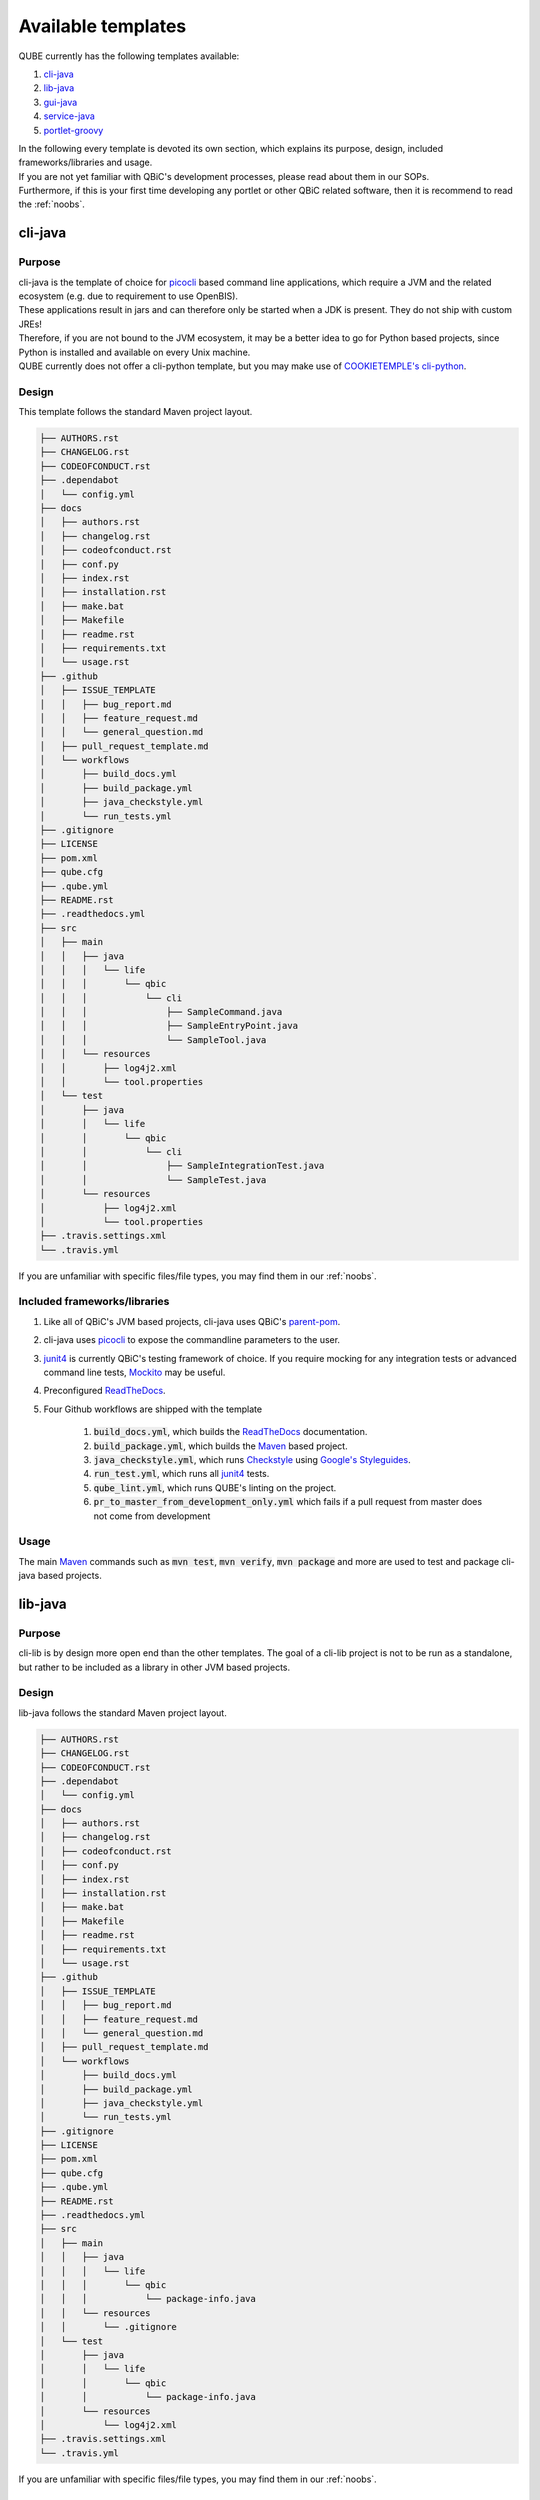 .. _available_templates:

=========================
Available templates
=========================

QUBE currently has the following templates available:

1. `cli-java`_
2. `lib-java`_
3. `gui-java`_
4. `service-java`_
5. `portlet-groovy`_

| In the following every template is devoted its own section, which explains its purpose, design, included frameworks/libraries and usage.
| If you are not yet familiar with QBiC's development processes, please read about them in our SOPs.
| Furthermore, if this is your first time developing any portlet or other QBiC related software, then it is recommend to read the :ref:`noobs`.

cli-java
----------

Purpose
^^^^^^^^

| cli-java is the template of choice for `picocli <https://picocli.info/>`_ based command line applications, which require a JVM and the related ecosystem (e.g. due to requirement to use OpenBIS).
| These applications result in jars and can therefore only be started when a JDK is present. They do not ship with custom JREs!
| Therefore, if you are not bound to the JVM ecosystem, it may be a better idea to go for Python based projects, since Python is installed and available on every Unix machine.
| QUBE currently does not offer a cli-python template, but you may make use of `COOKIETEMPLE's cli-python <https://cookietemple.com>`_.

Design
^^^^^^^^

This template follows the standard Maven project layout.

.. code:: bash

    ├── AUTHORS.rst
    ├── CHANGELOG.rst
    ├── CODEOFCONDUCT.rst
    ├── .dependabot
    │   └── config.yml
    ├── docs
    │   ├── authors.rst
    │   ├── changelog.rst
    │   ├── codeofconduct.rst
    │   ├── conf.py
    │   ├── index.rst
    │   ├── installation.rst
    │   ├── make.bat
    │   ├── Makefile
    │   ├── readme.rst
    │   ├── requirements.txt
    │   └── usage.rst
    ├── .github
    │   ├── ISSUE_TEMPLATE
    │   │   ├── bug_report.md
    │   │   ├── feature_request.md
    │   │   └── general_question.md
    │   ├── pull_request_template.md
    │   └── workflows
    │       ├── build_docs.yml
    │       ├── build_package.yml
    │       ├── java_checkstyle.yml
    │       └── run_tests.yml
    ├── .gitignore
    ├── LICENSE
    ├── pom.xml
    ├── qube.cfg
    ├── .qube.yml
    ├── README.rst
    ├── .readthedocs.yml
    ├── src
    │   ├── main
    │   │   ├── java
    │   │   │   └── life
    │   │   │       └── qbic
    │   │   │           └── cli
    │   │   │               ├── SampleCommand.java
    │   │   │               ├── SampleEntryPoint.java
    │   │   │               └── SampleTool.java
    │   │   └── resources
    │   │       ├── log4j2.xml
    │   │       └── tool.properties
    │   └── test
    │       ├── java
    │       │   └── life
    │       │       └── qbic
    │       │           └── cli
    │       │               ├── SampleIntegrationTest.java
    │       │               └── SampleTest.java
    │       └── resources
    │           ├── log4j2.xml
    │           └── tool.properties
    ├── .travis.settings.xml
    └── .travis.yml


If you are unfamiliar with specific files/file types, you may find them in our :ref:`noobs`.

Included frameworks/libraries
^^^^^^^^^^^^^^^^^^^^^^^^^^^^^^^^
1. Like all of QBiC's JVM based projects, cli-java uses QBiC's `parent-pom <https://github.com/qbicsoftware/parent-poms>`_.
2. cli-java uses `picocli <https://picocli.info/>`_ to expose the commandline parameters to the user.
3. `junit4 <https://junit.org/junit4/>`_ is currently QBiC's testing framework of choice.
   If you require mocking for any integration tests or advanced command line tests, `Mockito <https://site.mockito.org/>`_ may be useful.
4. Preconfigured `ReadTheDocs <https://readthedocs.org/>`_.
5. Four Github workflows are shipped with the template

    1. :code:`build_docs.yml`, which builds the `ReadTheDocs <https://readthedocs.org/>`_ documentation.
    2. :code:`build_package.yml`, which builds the `Maven <https://maven.apache.org/>`_ based project.
    3. :code:`java_checkstyle.yml`, which runs `Checkstyle <https://checkstyle.sourceforge.io/>`_ using `Google's Styleguides <https://github.com/checkstyle/checkstyle/blob/master/src/main/resources/google_checks.xml>`_.
    4. :code:`run_test.yml`, which runs all `junit4 <https://junit.org/junit4/>`_ tests.
    5. :code:`qube_lint.yml`, which runs QUBE's linting on the project.
    6. :code:`pr_to_master_from_development_only.yml` which fails if a pull request from master does not come from development

Usage
^^^^^^^^

The main `Maven <https://maven.apache.org/>`_ commands such as :code:`mvn test`, :code:`mvn verify`, :code:`mvn package` and more are used to test and package cli-java based projects.

lib-java
---------

Purpose
^^^^^^^^

| cli-lib is by design more open end than the other templates.
  The goal of a cli-lib project is not to be run as a standalone, but rather to be included as a library in other JVM based projects.

Design
^^^^^^^^

lib-java follows the standard Maven project layout.

.. code:: bash

    ├── AUTHORS.rst
    ├── CHANGELOG.rst
    ├── CODEOFCONDUCT.rst
    ├── .dependabot
    │   └── config.yml
    ├── docs
    │   ├── authors.rst
    │   ├── changelog.rst
    │   ├── codeofconduct.rst
    │   ├── conf.py
    │   ├── index.rst
    │   ├── installation.rst
    │   ├── make.bat
    │   ├── Makefile
    │   ├── readme.rst
    │   ├── requirements.txt
    │   └── usage.rst
    ├── .github
    │   ├── ISSUE_TEMPLATE
    │   │   ├── bug_report.md
    │   │   ├── feature_request.md
    │   │   └── general_question.md
    │   ├── pull_request_template.md
    │   └── workflows
    │       ├── build_docs.yml
    │       ├── build_package.yml
    │       ├── java_checkstyle.yml
    │       └── run_tests.yml
    ├── .gitignore
    ├── LICENSE
    ├── pom.xml
    ├── qube.cfg
    ├── .qube.yml
    ├── README.rst
    ├── .readthedocs.yml
    ├── src
    │   ├── main
    │   │   ├── java
    │   │   │   └── life
    │   │   │       └── qbic
    │   │   │           └── package-info.java
    │   │   └── resources
    │   │       └── .gitignore
    │   └── test
    │       ├── java
    │       │   └── life
    │       │       └── qbic
    │       │           └── package-info.java
    │       └── resources
    │           └── log4j2.xml
    ├── .travis.settings.xml
    └── .travis.yml

If you are unfamiliar with specific files/file types, you may find them in our :ref:`noobs`.


Included frameworks/libraries
^^^^^^^^^^^^^^^^^^^^^^^^^^^^^^^^

1. Like all of QBiC's JVM based projects, lib-java uses QBiC's `parent-pom <https://github.com/qbicsoftware/parent-poms>`_.
2. `junit4 <https://junit.org/junit4/>`_ is currently QBiC's testing framework of choice.
   If you require mocking for any integration tests or advanced command line tests, `Mockito <https://site.mockito.org/>`_ may be useful.
3. Preconfigured `ReadTheDocs <https://readthedocs.org/>`_.
4. Four Github workflows are shipped with the template

    1. :code:`build_docs.yml`, which builds the `ReadTheDocs <https://readthedocs.org/>`_ documentation.
    2. :code:`build_package.yml`, which builds the `Maven <https://maven.apache.org/>`_ based project.
    3. :code:`java_checkstyle.yml`, which runs `Checkstyle <https://checkstyle.sourceforge.io/>`_ using `Google's Styleguides <https://github.com/checkstyle/checkstyle/blob/master/src/main/resources/google_checks.xml>`_.
    4. :code:`run_test.yml`, which runs all `junit4 <https://junit.org/junit4/>`_ tests.
    5. :code:`qube_lint.yml`, which runs QUBE's linting on the project.
    6. :code:`pr_to_master_from_development_only.yml` which fails if a pull request from master does not come from development

Usage
^^^^^^^^

The main `Maven <https://maven.apache.org/>`_ commands such as :code:`mvn test`, :code:`mvn verify`, :code:`mvn package` and more are used to test and package cli-java based projects.

gui-java
------------

Purpose
^^^^^^^^

| gui-java is QBiC's choice for all templates, which require a Desktop user interface. Hence, the application is not necessarily on the web.
| The GUI framework of choice is `JavaFX 8 <https://openjfx.io/>`_. Be aware that most of the documentation has already moved past version 8.

Design
^^^^^^^^

gui-java follows the standard Maven project layout.

.. code:: bash

    ├── AUTHORS.rst
    ├── CHANGELOG.rst
    ├── CODEOFCONDUCT.rst
    ├── .dependabot
    │   └── config.yml
    ├── docs
    │   ├── authors.rst
    │   ├── changelog.rst
    │   ├── codeofconduct.rst
    │   ├── conf.py
    │   ├── index.rst
    │   ├── installation.rst
    │   ├── make.bat
    │   ├── Makefile
    │   ├── readme.rst
    │   ├── requirements.txt
    │   └── usage.rst
    ├── .github
    │   ├── ISSUE_TEMPLATE
    │   │   ├── bug_report.md
    │   │   ├── feature_request.md
    │   │   └── general_question.md
    │   ├── pull_request_template.md
    │   └── workflows
    │       ├── build_docs.yml
    │       ├── build_package.yml
    │       ├── java_checkstyle.yml
    │       └── run_tests.yml
    ├── .gitignore
    ├── LICENSE
    ├── pom.xml
    ├── qube.cfg
    ├── .qube.yml
    ├── README.rst
    ├── .readthedocs.yml
    ├── src
    │   ├── main
    │   │   ├── java
    │   │   │   └── life
    │   │   │       └── qbic
    │   │   │           └── gui
    │   │   │               ├── SampleApplication.java
    │   │   │               ├── SampleCommand.java
    │   │   │               └── SampleEntryPoint.java
    │   │   └── resources
    │   │       ├── log4j2.xml
    │   │       └── tool.properties
    │   └── test
    │       ├── java
    │       │   └── life
    │       │       └── qbic
    │       │           └── gui
    │       │               ├── SampleIntegrationTest.java
    │       │               └── SampleTest.java
    │       └── resources
    │           ├── log4j2.xml
    │           └── tool.properties
    ├── .travis.settings.xml
    └── .travis.yml

If you are unfamiliar with specific files/file types, you may find them in our :ref:`noobs`.

Included frameworks/libraries
^^^^^^^^^^^^^^^^^^^^^^^^^^^^^^^^

1. Like all of QBiC's JVM based projects, lib-java uses QBiC's `parent-pom <https://github.com/qbicsoftware/parent-poms>`_.
2. gui-java uses `JavaFX 8 <https://openjfx.io/>`_ to build the graphical user interface.
3. `junit4 <https://junit.org/junit4/>`_ is currently QBiC's testing framework of choice.
   If you require mocking for any integration tests or advanced command line tests, `Mockito <https://site.mockito.org/>`_ may be useful.
4. Preconfigured `ReadTheDocs <https://readthedocs.org/>`_.
5. Four Github workflows are shipped with the template

    1. :code:`build_docs.yml`, which builds the `ReadTheDocs <https://readthedocs.org/>`_ documentation.
    2. :code:`build_package.yml`, which builds the `Maven <https://maven.apache.org/>`_ based project.
    3. :code:`java_checkstyle.yml`, which runs `Checkstyle <https://checkstyle.sourceforge.io/>`_ using `Google's Styleguides <https://github.com/checkstyle/checkstyle/blob/master/src/main/resources/google_checks.xml>`_.
    4. :code:`run_test.yml`, which runs all `junit4 <https://junit.org/junit4/>`_ tests.
    5. :code:`qube_lint.yml`, which runs QUBE's linting on the project.
    6. :code:`pr_to_master_from_development_only.yml` which fails if a pull request from master does not come from development

Usage
^^^^^^^^

The main `Maven <https://maven.apache.org/>`_ commands such as :code:`mvn test`, :code:`mvn verify`, :code:`mvn package` and more are used to test and package cli-java based projects.

service-java
-------------------

Purpose
^^^^^^^^

service-java is a base template for services, which are similar to commandline tools, but stay active until shutdown.

Design
^^^^^^^^

service-java follows the standard Maven project layout.

.. code:: bash

    ├── AUTHORS.rst
    ├── CHANGELOG.rst
    ├── CODEOFCONDUCT.rst
    ├── .dependabot
    │   └── config.yml
    ├── docs
    │   ├── authors.rst
    │   ├── changelog.rst
    │   ├── codeofconduct.rst
    │   ├── conf.py
    │   ├── index.rst
    │   ├── installation.rst
    │   ├── make.bat
    │   ├── Makefile
    │   ├── readme.rst
    │   ├── requirements.txt
    │   └── usage.rst
    ├── .github
    │   ├── ISSUE_TEMPLATE
    │   │   ├── bug_report.md
    │   │   ├── feature_request.md
    │   │   └── general_question.md
    │   ├── pull_request_template.md
    │   └── workflows
    │       ├── build_docs.yml
    │       ├── build_package.yml
    │       ├── java_checkstyle.yml
    │       └── run_tests.yml
    ├── .gitignore
    ├── LICENSE
    ├── pom.xml
    ├── qube.cfg
    ├── .qube.yml
    ├── README.rst
    ├── .readthedocs.yml
    ├── src
    │   ├── main
    │   │   ├── java
    │   │   │   └── life
    │   │   │       └── qbic
    │   │   │           └── gui
    │   │   │               ├── SampleApplication.java
    │   │   │               ├── SampleCommand.java
    │   │   │               └── SampleEntryPoint.java
    │   │   └── resources
    │   │       ├── log4j2.xml
    │   │       └── tool.properties
    │   └── test
    │       ├── java
    │       │   └── life
    │       │       └── qbic
    │       │           └── gui
    │       │               ├── SampleIntegrationTest.java
    │       │               └── SampleTest.java
    │       └── resources
    │           ├── log4j2.xml
    │           └── tool.properties
    ├── .travis.settings.xml
    └── .travis.yml

If you are unfamiliar with specific files/file types, you may find them in our :ref:`noobs`.

Included frameworks/libraries
^^^^^^^^^^^^^^^^^^^^^^^^^^^^^^^^

1. Like all of QBiC's JVM based projects, lib-java uses QBiC's `parent-pom <https://github.com/qbicsoftware/parent-poms>`_.
2. `junit4 <https://junit.org/junit4/>`_ is currently QBiC's testing framework of choice.
   If you require mocking for any integration tests or advanced command line tests, `Mockito <https://site.mockito.org/>`_ may be useful.
3. Preconfigured `ReadTheDocs <https://readthedocs.org/>`_.
4. Four Github workflows are shipped with the template

    1. :code:`build_docs.yml`, which builds the `ReadTheDocs <https://readthedocs.org/>`_ documentation.
    2. :code:`build_package.yml`, which builds the `Maven <https://maven.apache.org/>`_ based project.
    3. :code:`java_checkstyle.yml`, which runs `Checkstyle <https://checkstyle.sourceforge.io/>`_ using `Google's Styleguides <https://github.com/checkstyle/checkstyle/blob/master/src/main/resources/google_checks.xml>`_.
    4. :code:`run_test.yml`, which runs all `junit4 <https://junit.org/junit4/>`_ tests.
    5. :code:`qube_lint.yml`, which runs QUBE's linting on the project.
    6. :code:`pr_to_master_from_development_only.yml` which fails if a pull request from master does not come from development

Usage
^^^^^^^^

The main `Maven <https://maven.apache.org/>`_ commands such as :code:`mvn test`, :code:`mvn verify`, :code:`mvn package` and more are used to test and package cli-java based projects.

portlet-groovy
---------------

Purpose
^^^^^^^^

| portlet-groovy is QBiC's template for portlets. Portlets are pluggable user interface software components, which are managed and displayed in a web portal.
| They are a major part of QBIC's web presence.

Design
^^^^^^^^

portlet-groovy follows the standard Maven project layout.

.. code:: bash

    ├── AUTHORS.rst
    ├── CHANGELOG.rst
    ├── CODEOFCONDUCT.rst
    ├── .dependabot
    │   └── config.yml
    ├── docs
    │   ├── authors.rst
    │   ├── changelog.rst
    │   ├── codeofconduct.rst
    │   ├── conf.py
    │   ├── index.rst
    │   ├── installation.rst
    │   ├── make.bat
    │   ├── Makefile
    │   ├── readme.rst
    │   ├── requirements.txt
    │   └── usage.rst
    ├── .github
    │   ├── ISSUE_TEMPLATE
    │   │   ├── bug_report.md
    │   │   ├── feature_request.md
    │   │   └── general_question.md
    │   ├── pull_request_template.md
    │   └── workflows
    │       ├── build_docs.yml
    │       ├── build_package.yml
    │       ├── groovy_checkstyle.yml
    │       └── run_tests.yml
    ├── .gitignore
    ├── LICENSE
    ├── pom.xml
    ├── qube.cfg
    ├── .qube.yml
    ├── README.rst
    ├── .readthedocs.yml
    ├── src
    │   ├── main
    │   │   ├── groovy
    │   │   │   └── life.qbic.portal.portlet
    │   │   │       └── SamplePortlet.groovy
    │   │   ├── resources
    │   │   │   ├── developer.properties.example
    │   │   │   ├── .gitignore
    │   │   │   ├── life
    │   │   │   │   └── qbic
    │   │   │   │       └── portal
    │   │   │   │           └── portlet
    │   │   │   │               └── AppWidgetSet.gwt.xml
    │   │   │   ├── log4j2.xml
    │   │   │   └── portlet.properties
    │   │   └── webapp
    │   │       ├── VAADIN
    │   │       │   └── themes
    │   │       │       └── mytheme
    │   │       │           ├── addons.scss
    │   │       │           ├── mytheme.scss
    │   │       │           ├── styles.css
    │   │       │           └── styles.scss
    │   │       └── WEB-INF
    │   │           ├── liferay-display.xml
    │   │           ├── liferay-plugin-package.properties
    │   │           ├── liferay-portlet.xml
    │   │           ├── portlet.xml
    │   │           └── web.xml
    │   └── test
    │       ├── java
    │       │   └── life
    │       │       └── qbic
    │       │           └── portal
    │       │               └── portlet
    │       │                   ├── SamplePortletIntegrationTest.java
    │       │                   └── SamplePortletTest.java
    │       └── resources
    │           ├── log4j2.xml
    │           └── portlet.properties
    ├── .travis.settings.xml
    └── .travis.yml

If you are unfamiliar with specific files/file types, you may find them in our :ref:`noobs`.

Included frameworks/libraries
^^^^^^^^^^^^^^^^^^^^^^^^^^^^^^^^

During the creation you will be asked whether or not you want to use the

1. openbis client. This will include the openbis-client-lib in your project.
2. openbis raw api. This will include the openbis-api in your project.
3. qbic databases. This will include the mariadb-java-client in your project.
4. vaadin charts. This will include the vaadin-charts in your project.

1. Like all of QBiC's JVM based projects, lib-java uses QBiC's `parent-pom <https://github.com/qbicsoftware/parent-poms>`_.
2. `junit4 <https://junit.org/junit4/>`_ is currently QBiC's testing framework of choice.
   If you require mocking for any integration tests or advanced command line tests, `Mockito <https://site.mockito.org/>`_ may be useful.
3. Preconfigured `ReadTheDocs <https://readthedocs.org/>`_.
4. Three Github workflows are shipped with the template

    1. :code:`build_docs.yml`, which builds the `ReadTheDocs <https://readthedocs.org/>`_ documentation.
    2. :code:`groovy_checkstyle.yml`, which runs `npm-groovy-lint <https://github.com/nvuillam/npm-groovy-lint>`_, which can be seen as a wrapper around `CodeNarc <https://codenarc.github.io/CodeNarc/>`_.
    3. :code:`run_test.yml`, which runs all `junit4 <https://junit.org/junit4/>`_ tests.
    4. :code:`qube_lint.yml`, which runs QUBE's linting on the project.
    5. :code:`pr_to_master_from_development_only.yml` which fails if a pull request from master does not come from development

Usage
^^^^^^^^

The main `Maven <https://maven.apache.org/>`_ commands such as :code:`mvn test`, :code:`mvn verify`, :code:`mvn package` and more are used to test and package cli-java based projects.
